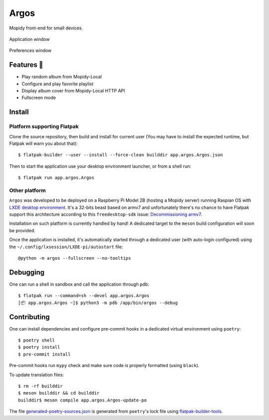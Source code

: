 =====
Argos
=====

.. image:: https://img.shields.io/badge/code%20style-black-000000.svg
    :target: https://github.com/psf/black

.. image:: http://www.mypy-lang.org/static/mypy_badge.svg
   :target: http://mypy-lang.org/

Mopidy front-end for small devices.

.. figure:: screenshot.png
   :alt: Screenshot
   :align: center
   :width: 407
   :height: 249

   Application window

.. figure:: screenshot-preferences.png
   :alt: Screenshot
   :align: center
   :width: 152
   :height: 96

   Preferences window

Features 🥳
===========

* Play random album from Mopidy-Local

* Configure and play favorite playlist

* Display album cover from Mopidy-Local HTTP API

* Fullscreen mode

Install
=======

Platform supporting Flatpak
---------------------------

Clone the source repository, then build and install for current user
(You may have to install the expected runtime, but Flatpak will warn
you about that)::

  $ flatpak-builder --user --install --force-clean builddir app.argos.Argos.json

Then to start the application use your desktop environment launcher,
or from a shell run::

  $ flatpak run app.argos.Argos

Other platform
--------------

``Argos`` was developed to be deployed on a Raspberry Pi Model 2B
(hosting a Mopidy server) running Raspian OS with `LXDE desktop
environment <http://www.lxde.org/>`_. It's a 32-bits beast based on
armv7 and unfortunately there's no chance to have Flatpak support this
architecture according to this ``freedesktop-sdk`` issue:
`Decommissioning armv7
<https://gitlab.com/freedesktop-sdk/freedesktop-sdk/-/issues/1105>`_.

Installation on such platform is currently handled by hand! A
dedicated target to the ``meson`` build configuration will soon be
provided.

Once the application is installed, it's automatically started through
a dedicated user (with auto-login configured) using the
``~/.config/lxsession/LXDE-pi/autostart`` file::

  @python -m argos --fullscreen --no-tooltips

Debugging
=========

One can run a shell in sandbox and call the application through
``pdb``::

  $ flatpak run --command=sh --devel app.argos.Argos
  [📦 app.argos.Argos ~]$ python3 -m pdb /app/bin/argos --debug

Contributing
============

One can install dependencies and configure pre-commit hooks in a
dedicated virtual environment using ``poetry``::

  $ poetry shell
  $ poetry install
  $ pre-commit install

Pre-commit hooks run ``mypy`` check and make sure code is properly
formatted (using ``black``).

To update translation files::

  $ rm -rf builddir
  $ meson builddir && cd builddir
  builddir$ meson compile app.argos.Argos-update-po

The file `generated-poetry-sources.json
</generated-poetry-sources.json>`_ is generated from ``poetry``'s lock
file using `flatpak-builder-tools
<https://github.com/flatpak/flatpak-builder-tools>`_.
